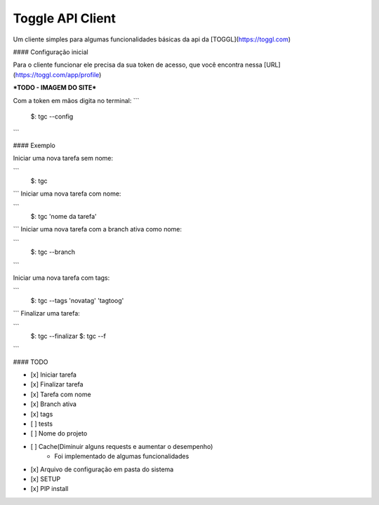 Toggle API Client
=======================

Um cliente simples para algumas funcionalidades básicas da api da [TOGGL](https://toggl.com)

#### Configuração inicial

Para o cliente funcionar ele precisa da sua token de acesso, que você encontra nessa [URL](https://toggl.com/app/profile)

***TODO - IMAGEM DO SITE***

Com a token em mãos digita no terminal:
```
    $: tgc --config
```


#### Exemplo

Iniciar uma nova tarefa sem nome:

```
    $: tgc
```
Iniciar uma nova tarefa com nome:

```
    $: tgc 'nome da tarefa'
```
Iniciar uma nova tarefa com a branch ativa como nome:

```
    $: tgc --branch
```

Iniciar uma nova tarefa com tags:

```
    $: tgc --tags 'novatag' 'tagtoog'
```
Finalizar uma tarefa:

```
    $: tgc --finalizar
    $: tgc --f
```

#### TODO

- [x] Iniciar tarefa
- [x] Finalizar tarefa
- [x] Tarefa com nome
- [x] Branch ativa
- [x] tags
- [ ] tests
- [ ] Nome do projeto
- [ ] Cache(Diminuir alguns requests e aumentar o desempenho)
    * Foi implementado de algumas funcionalidades
- [x] Arquivo de configuração em pasta do sistema
- [x] SETUP
- [x] PIP install
